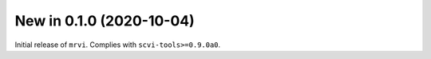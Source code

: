 New in 0.1.0 (2020-10-04)
-------------------------
Initial release of ``mrvi``. Complies with ``scvi-tools>=0.9.0a0``.
